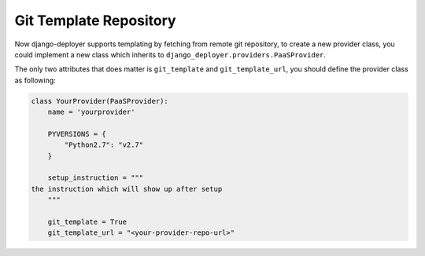 Git Template Repository
=======================

Now django-deployer supports templating by fetching from remote git repository, to create a new provider class, you could implement a new class which inherits to ``django_deployer.providers.PaaSProvider``.

The only two attributes that does matter is ``git_template`` and ``git_template_url``, you should define the provider class as following:


.. code:: python


    class YourProvider(PaaSProvider):
        name = 'yourprovider'

        PYVERSIONS = {
            "Python2.7": "v2.7"
        }

        setup_instruction = """
    the instruction which will show up after setup
        """

        git_template = True
        git_template_url = "<your-provider-repo-url>"


